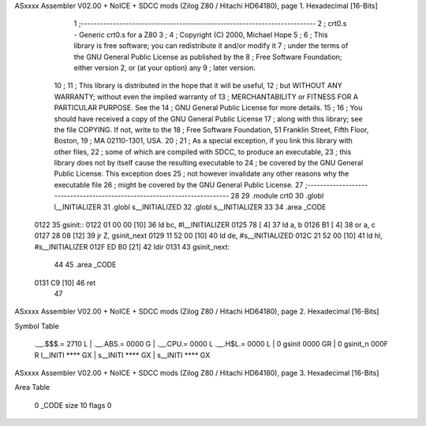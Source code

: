 ASxxxx Assembler V02.00 + NoICE + SDCC mods  (Zilog Z80 / Hitachi HD64180), page 1.
Hexadecimal [16-Bits]



                              1 ;--------------------------------------------------------------------------
                              2 ;  crt0.s - Generic crt0.s for a Z80
                              3 ;
                              4 ;  Copyright (C) 2000, Michael Hope
                              5 ;
                              6 ;  This library is free software; you can redistribute it and/or modify it
                              7 ;  under the terms of the GNU General Public License as published by the
                              8 ;  Free Software Foundation; either version 2, or (at your option) any
                              9 ;  later version.
                             10 ;
                             11 ;  This library is distributed in the hope that it will be useful,
                             12 ;  but WITHOUT ANY WARRANTY; without even the implied warranty of
                             13 ;  MERCHANTABILITY or FITNESS FOR A PARTICULAR PURPOSE. See the
                             14 ;  GNU General Public License for more details.
                             15 ;
                             16 ;  You should have received a copy of the GNU General Public License 
                             17 ;  along with this library; see the file COPYING. If not, write to the
                             18 ;  Free Software Foundation, 51 Franklin Street, Fifth Floor, Boston,
                             19 ;   MA 02110-1301, USA.
                             20 ;
                             21 ;  As a special exception, if you link this library with other files,
                             22 ;  some of which are compiled with SDCC, to produce an executable,
                             23 ;  this library does not by itself cause the resulting executable to
                             24 ;  be covered by the GNU General Public License. This exception does
                             25 ;  not however invalidate any other reasons why the executable file
                             26 ;   might be covered by the GNU General Public License.
                             27 ;--------------------------------------------------------------------------
                             28 
                             29 	.module crt0
                             30 	.globl	l__INITIALIZER
                             31 	.globl	s__INITIALIZED
                             32 	.globl	s__INITIALIZER
                             33 
                             34 	.area   _CODE
   0122                      35 gsinit::
   0122 01 00 00      [10]   36 	ld	bc, #l__INITIALIZER
   0125 78            [ 4]   37 	ld	a, b
   0126 B1            [ 4]   38 	or	a, c
   0127 28 08         [12]   39 	jr	Z, gsinit_next
   0129 11 52 00      [10]   40 	ld	de, #s__INITIALIZED
   012C 21 52 00      [10]   41 	ld	hl, #s__INITIALIZER
   012F ED B0         [21]   42 	ldir
   0131                      43 gsinit_next:
                             44 
                             45 	.area   _CODE
   0131 C9            [10]   46 	ret
                             47 
ASxxxx Assembler V02.00 + NoICE + SDCC mods  (Zilog Z80 / Hitachi HD64180), page 2.
Hexadecimal [16-Bits]

Symbol Table

    .__.$$$.=  2710 L   |     .__.ABS.=  0000 G   |     .__.CPU.=  0000 L
    .__.H$L.=  0000 L   |   0 gsinit     0000 GR  |   0 gsinit_n   000F R
    l__INITI   **** GX  |     s__INITI   **** GX  |     s__INITI   **** GX

ASxxxx Assembler V02.00 + NoICE + SDCC mods  (Zilog Z80 / Hitachi HD64180), page 3.
Hexadecimal [16-Bits]

Area Table

   0 _CODE      size   10   flags    0

